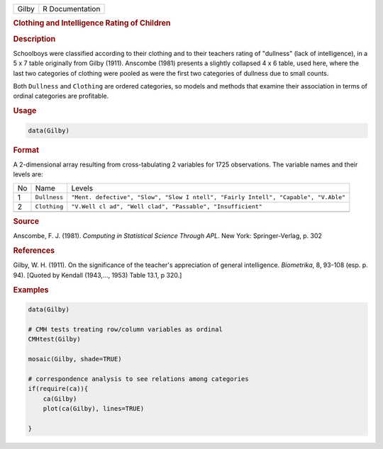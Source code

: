 .. container::

   ===== ===============
   Gilby R Documentation
   ===== ===============

   .. rubric:: Clothing and Intelligence Rating of Children
      :name: Gilby

   .. rubric:: Description
      :name: description

   Schoolboys were classified according to their clothing and to their
   teachers rating of "dullness" (lack of intelligence), in a 5 x 7
   table originally from Gilby (1911). Anscombe (1981) presents a
   slightly collapsed 4 x 6 table, used here, where the last two
   categories of clothing were pooled as were the first two categories
   of dullness due to small counts.

   Both ``Dullness`` and ``Clothing`` are ordered categories, so models
   and methods that examine their association in terms of ordinal
   categories are profitable.

   .. rubric:: Usage
      :name: usage

   .. code:: R

      data(Gilby)

   .. rubric:: Format
      :name: format

   A 2-dimensional array resulting from cross-tabulating 2 variables for
   1725 observations. The variable names and their levels are:

   +----+--------------+------------------------------------------------+
   | No | Name         | Levels                                         |
   +----+--------------+------------------------------------------------+
   | 1  | ``Dullness`` | ``"Ment. defective", "Slow", "Slow I           |
   |    |              | ntell", "Fairly Intell", "Capable", "V.Able"`` |
   +----+--------------+------------------------------------------------+
   | 2  | ``Clothing`` | ``"V.Well cl                                   |
   |    |              | ad", "Well clad", "Passable", "Insufficient"`` |
   +----+--------------+------------------------------------------------+
   |    |              |                                                |
   +----+--------------+------------------------------------------------+

   .. rubric:: Source
      :name: source

   Anscombe, F. J. (1981). *Computing in Statistical Science Through
   APL*. New York: Springer-Verlag, p. 302

   .. rubric:: References
      :name: references

   Gilby, W. H. (1911). On the significance of the teacher's
   appreciation of general intelligence. *Biometrika*, 8, 93-108 (esp.
   p. 94). [Quoted by Kendall (1943,..., 1953) Table 13.1, p 320.]

   .. rubric:: Examples
      :name: examples

   .. code:: R

      data(Gilby)

      # CMH tests treating row/column variables as ordinal
      CMHtest(Gilby)

      mosaic(Gilby, shade=TRUE)

      # correspondence analysis to see relations among categories
      if(require(ca)){
          ca(Gilby)
          plot(ca(Gilby), lines=TRUE)

      }

